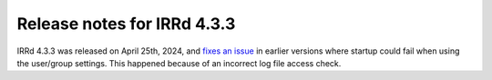============================
Release notes for IRRd 4.3.3
============================

IRRd 4.3.3 was released on April 25th, 2024, and `fixes an issue`_ in earlier versions
where startup could fail when using the user/group settings. This happened because of
an incorrect log file access check.

.. _fixes an issue: https://github.com/irrdnet/irrd/issues/937
